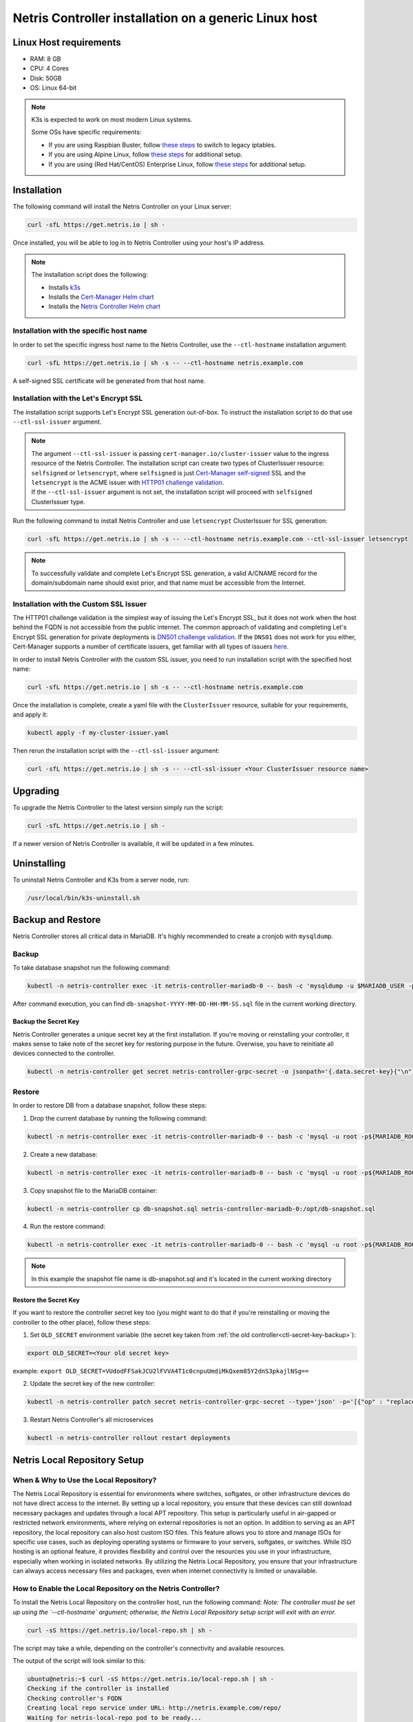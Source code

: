 .. meta::
  :description: Controller Generic Linux Host

.. _ctl-k3s-def:

######################################################
Netris Controller installation on a generic Linux host
######################################################

Linux Host requirements
=======================

* RAM: 8 GB
* CPU: 4 Cores
* Disk: 50GB
* OS: Linux 64-bit

.. note:: 

  K3s is expected to work on most modern Linux systems.

  Some OSs have specific requirements:

  * If you are using Raspbian Buster, follow `these steps <https://rancher.com/docs/k3s/latest/en/advanced/#enabling-legacy-iptables-on-raspbian-buster>`__ to switch to legacy iptables.
  * If you are using Alpine Linux, follow `these steps <https://rancher.com/docs/k3s/latest/en/advanced/#additional-preparation-for-alpine-linux-setup>`__ for additional setup.
  * If you are using (Red Hat/CentOS) Enterprise Linux, follow `these steps <https://rancher.com/docs/k3s/latest/en/advanced/#additional-preparation-for-red-hat-centos-enterprise-linux>`__ for additional setup.


Installation
============

The following command will install the Netris Controller on your Linux server:

.. code-block:: shell-session

  curl -sfL https://get.netris.io | sh -

Once installed, you will be able to log in to Netris Controller using your host's IP address.


.. note:: 
  The installation script does the following:
  
  * Installs `k3s <https://k3s.io/>`_
  * Installs the `Cert-Manager Helm chart <https://cert-manager.io/docs/installation/helm/>`_
  * Installs the `Netris Controller Helm chart <https://www.netris.io/docs/en/latest/controller-k8s-installation.html>`_



Installation with the specific host name
----------------------------------------

In order to set the specific ingress host name to the Netris Controller, use the ``--ctl-hostname`` installation argument:

.. code-block:: shell-session

  curl -sfL https://get.netris.io | sh -s -- --ctl-hostname netris.example.com

A self-signed SSL certificate will be generated from that host name.

Installation with the Let's Encrypt SSL
---------------------------------------

The installation script supports Let's Encrypt SSL generation out-of-box. To instruct the installation script to do that use ``--ctl-ssl-issuer`` argument.

.. note:: 
  | The argument ``--ctl-ssl-issuer`` is passing ``cert-manager.io/cluster-issuer`` value to the ingress resource of the Netris Controller. The installation script can create two types of ClusterIssuer resource: ``selfsigned`` or ``letsencrypt``, where ``selfsigned`` is just `Cert-Manager self-signed <https://cert-manager.io/docs/configuration/selfsigned/>`_ SSL and the ``letsencrypt`` is the ACME issuer with `HTTP01 challenge validation <https://cert-manager.io/docs/configuration/acme/http01/>`_.
  | If the ``--ctl-ssl-issuer`` argument is not set, the installation script will proceed with ``selfsigned`` ClusterIssuer type.


Run the following command to install Netris Controller and use ``letsencrypt`` ClusterIssuer for SSL generation:

.. code-block:: shell-session

  curl -sfL https://get.netris.io | sh -s -- --ctl-hostname netris.example.com --ctl-ssl-issuer letsencrypt

.. note:: 

  To successfully validate and complete Let's Encrypt SSL generation, a valid A/CNAME record for the domain/subdomain name should exist prior, and that name must be accessible from the Internet.


Installation with the Custom SSL Issuer
---------------------------------------

The HTTP01 challenge validation is the simplest way of issuing the Let's Encrypt SSL, but it does not work when the host behind the FQDN is not accessible from the public internet.
The common approach of validating and completing Let's Encrypt SSL generation for private deployments is `DNS01 challenge validation <https://cert-manager.io/docs/configuration/acme/dns01/>`_.
If the ``DNS01`` does not work for you either, Cert-Manager supports a number of certificate issuers, get familiar with all types of issuers `here <https://cert-manager.io/docs/configuration/>`_.

In order to install Netris Controller with the custom SSL issuer, you need to run installation script with the specified host name:

.. code-block:: shell-session

  curl -sfL https://get.netris.io | sh -s -- --ctl-hostname netris.example.com

Once the installation is complete, create a yaml file with the ``ClusterIssuer`` resource, suitable for your requirements, and apply it:

.. code-block:: shell-session

  kubectl apply -f my-cluster-issuer.yaml

Then rerun the installation script with the ``--ctl-ssl-issuer`` argument:

.. code-block:: shell-session

  curl -sfL https://get.netris.io | sh -s -- --ctl-ssl-issuer <Your ClusterIssuer resource name>


Upgrading
=========

To upgrade the Netris Controller to the latest version simply run the script:

.. code-block:: shell-session

  curl -sfL https://get.netris.io | sh -

If a newer version of Netris Controller is available, it will be updated in a few minutes.


Uninstalling
============

To uninstall Netris Controller and K3s from a server node, run:

.. code-block:: shell-session

  /usr/local/bin/k3s-uninstall.sh


.. _ctl-backup-restore:

Backup and Restore
==================

Netris Controller stores all critical data in MariaDB. It's highly recommended to create a cronjob with ``mysqldump``.


Backup
------

To take database snapshot run the following command:

.. code-block:: shell-session

  kubectl -n netris-controller exec -it netris-controller-mariadb-0 -- bash -c 'mysqldump -u $MARIADB_USER -p${MARIADB_PASSWORD} $MARIADB_DATABASE' > db-snapshot-$(date +%Y-%m-%d-%H-%M-%S).sql

After command execution, you can find ``db-snapshot-YYYY-MM-DD-HH-MM-SS.sql`` file in the current working directory.

.. _ctl-secret-key-backup:



Backup the Secret Key
~~~~~~~~~~~~~~~~~~~~~

Netris Controller generates a unique secret key at the first installation. If you're moving or reinstalling your controller, it makes sense to take note of the secret key for restoring purpose in the future. Overwise, you have to reinitiate all devices connected to the controller.

.. code-block:: shell-session

  kubectl -n netris-controller get secret netris-controller-grpc-secret -o jsonpath='{.data.secret-key}{"\n"}'


Restore
-------

In order to restore DB from a database snapshot, follow these steps:

1. Drop the current database by running the following command:

.. code-block:: shell-session

  kubectl -n netris-controller exec -it netris-controller-mariadb-0 -- bash -c 'mysql -u root -p${MARIADB_ROOT_PASSWORD} -e "DROP DATABASE $MARIADB_DATABASE"'

2. Create a new database:

.. code-block:: shell-session

  kubectl -n netris-controller exec -it netris-controller-mariadb-0 -- bash -c 'mysql -u root -p${MARIADB_ROOT_PASSWORD} -e "CREATE DATABASE $MARIADB_DATABASE"'

3. Copy snapshot file to the MariaDB container:

.. code-block:: shell-session

  kubectl -n netris-controller cp db-snapshot.sql netris-controller-mariadb-0:/opt/db-snapshot.sql

4. Run the restore command:

.. code-block:: shell-session

  kubectl -n netris-controller exec -it netris-controller-mariadb-0 -- bash -c 'mysql -u root -p${MARIADB_ROOT_PASSWORD} $MARIADB_DATABASE < /opt/db-snapshot.sql'

.. note:: 

  In this example the snapshot file name is db-snapshot.sql and it's located in the current working directory


Restore the Secret Key
~~~~~~~~~~~~~~~~~~~~~~

If you want to restore the controller secret key too (you might want to do that if you're reinstalling or moving the controller to the other place), follow these steps:

1. Set ``OLD_SECRET`` environment variable (the secret key taken from :ref:`the old controller<ctl-secret-key-backup>`):

.. code-block:: shell-session
  
  export OLD_SECRET=<Your old secret key>

example: ``export OLD_SECRET=VUdodFFSakJCU2lFVVA4T1c0cnpuUmdiMkQxem85Y2dnS3pkajlNSg==``

2. Update the secret key of the new controller:

.. code-block:: shell-session
  
  kubectl -n netris-controller patch secret netris-controller-grpc-secret --type='json' -p='[{"op" : "replace" ,"path" : "/data/secret-key" ,"value" : "'$OLD_SECRET'"}]'

3. Restart Netris Controller's all microservices

.. code-block:: shell-session

  kubectl -n netris-controller rollout restart deployments


Netris Local Repository Setup
=============================


When & Why to Use the Local Repository?
---------------------------------------

The Netris Local Repository is essential for environments where switches, softgates, or other infrastructure devices do not have direct access to the internet. By setting up a local repository, you ensure that these devices can still download necessary packages and updates through a local APT repository. This setup is particularly useful in air-gapped or restricted network environments, where relying on external repositories is not an option.
In addition to serving as an APT repository, the local repository can also host custom ISO files. This feature allows you to store and manage ISOs for specific use cases, such as deploying operating systems or firmware to your servers, softgates, or switches. While ISO hosting is an optional feature, it provides flexibility and control over the resources you use in your infrastructure, especially when working in isolated networks.
By utilizing the Netris Local Repository, you ensure that your infrastructure can always access necessary files and packages, even when internet connectivity is limited or unavailable.


How to Enable the Local Repository on the Netris Controller?
------------------------------------------------------------

To install the Netris Local Repository on the controller host, run the following command:  
*Note: The controller must be set up using the `--ctl-hostname` argument; otherwise, the Netris Local Repository setup script will exit with an error.*

.. code-block:: shell-session

  curl -sS https://get.netris.io/local-repo.sh | sh -

The script may take a while, depending on the controller's connectivity and available resources.

The output of the script will look similar to this:

.. code-block:: shell-session

  ubuntu@netris:~$ curl -sS https://get.netris.io/local-repo.sh | sh -
  Checking if the controller is installed
  Checking controller's FQDN
  Creating local repo service under URL: http://netris.example.com/repo/
  Waiting for netris-local-repo pod to be ready...
  No pods found. Waiting for pod creation...
  Current pod status: Pending. Waiting...
  Current pod status: Pending. Waiting...
  Current pod status: Pending. Waiting...
  Current pod status: Pending. Waiting...
  Current pod status: Pending. Waiting...
  Pod is running.

  Netris local repository pod is now running.

  Path to upload custom ISOs: /var/lib/rancher/k3s/storage/pvc-ea0dd3ef-ded1-49d3-bbd8-b797c91d76b5_netris-controller_netris-local-repo-pvc/repo/isos

The script will output the local repository URL. Copy and paste this URL into the Netris Controller Web UI under **Settings** section (as shown in the screenshots below). Additionally, it provides the host system path, which you may want to use to host your custom ISOs for your servers, softgates, or switches.

.. image:: images/create_board.png
    :align: center


How to consume local repository
-------------------------------
